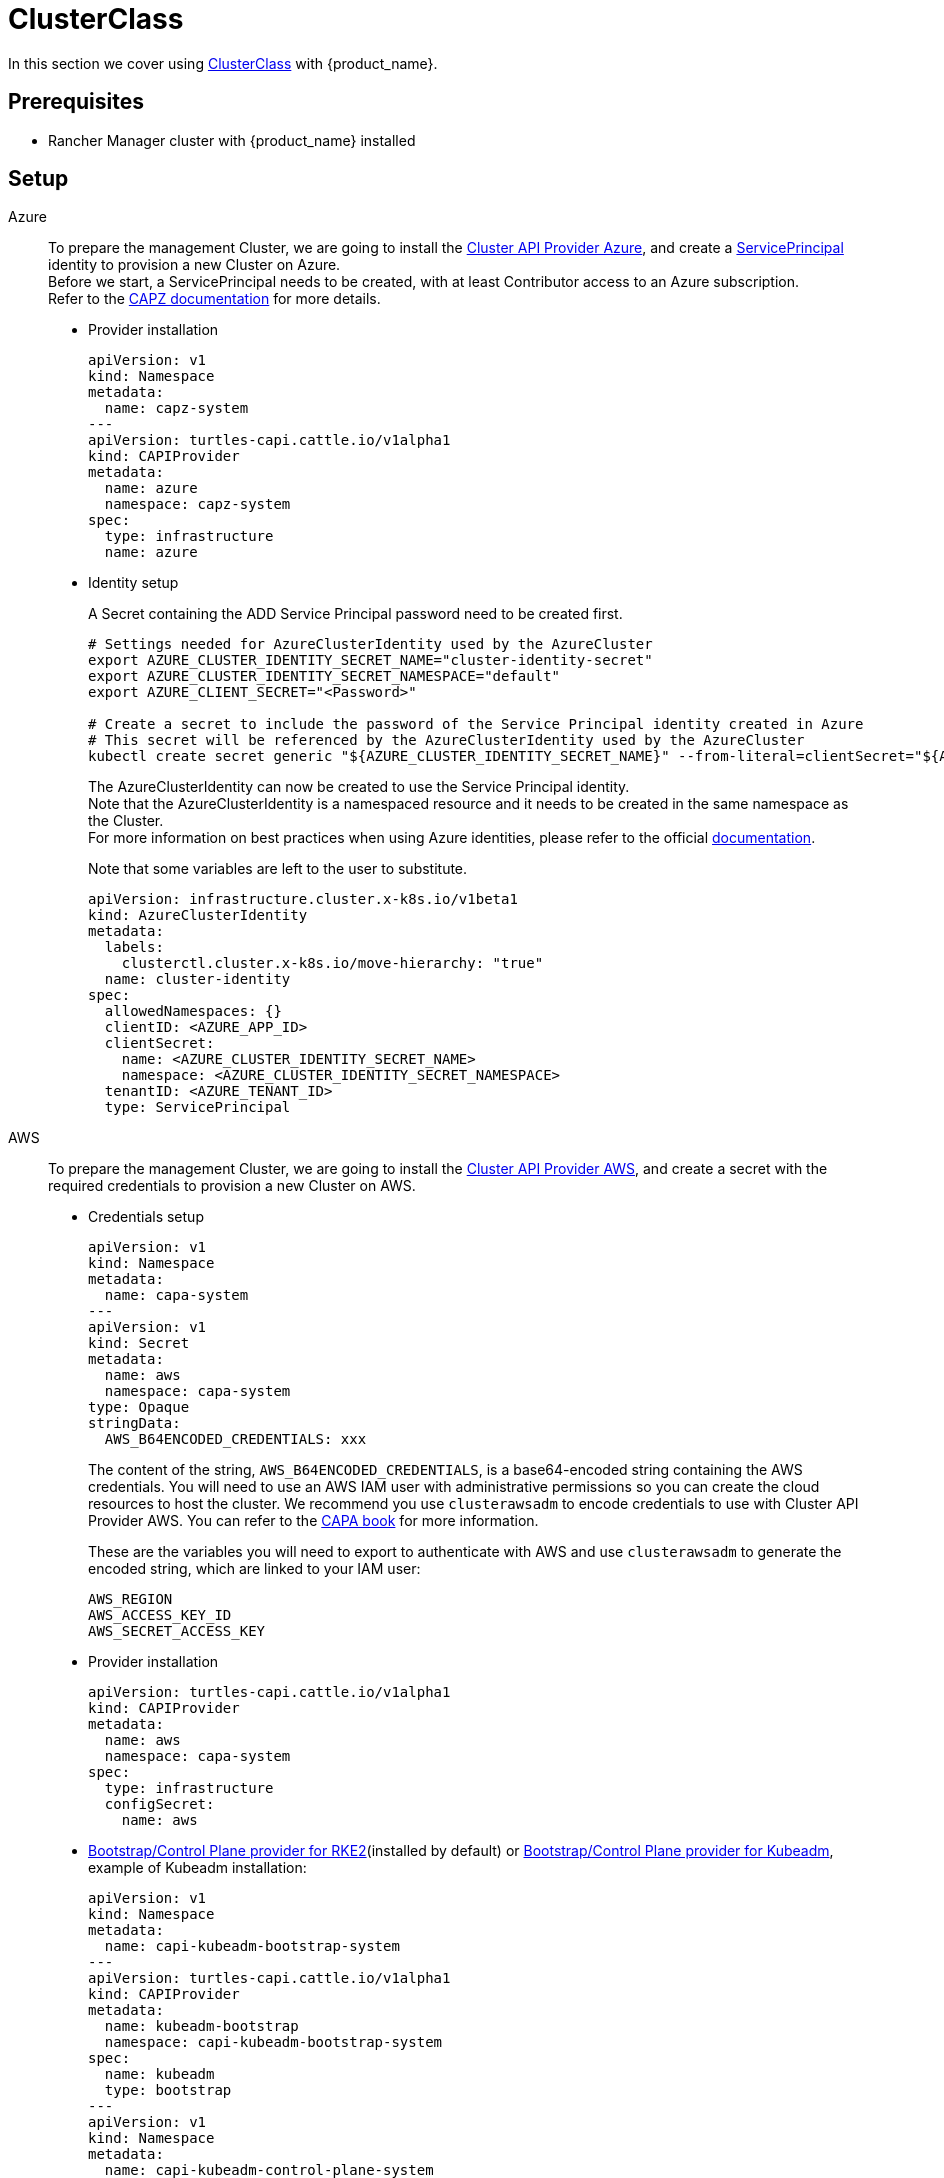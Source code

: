 = ClusterClass

In this section we cover using https://cluster-api.sigs.k8s.io/tasks/experimental-features/cluster-class/[ClusterClass] with {product_name}.

== Prerequisites

* Rancher Manager cluster with {product_name} installed

== Setup

[tabs]
======

Azure::
+
To prepare the management Cluster, we are going to install the https://capz.sigs.k8s.io/[Cluster API Provider Azure], and create a https://capz.sigs.k8s.io/topics/identities#service-principal[ServicePrincipal] identity to provision a new Cluster on Azure. +
Before we start, a ServicePrincipal needs to be created, with at least Contributor access to an Azure subscription. +
Refer to the https://capz.sigs.k8s.io/getting-started#setting-up-your-azure-environment[CAPZ documentation] for more details. +
+
* Provider installation
+
[source,yaml]
----
apiVersion: v1
kind: Namespace
metadata:
  name: capz-system
---
apiVersion: turtles-capi.cattle.io/v1alpha1
kind: CAPIProvider
metadata:
  name: azure
  namespace: capz-system
spec:
  type: infrastructure
  name: azure
----
+
* Identity setup
+
A Secret containing the ADD Service Principal password need to be created first.  
+
[source,bash]
----
# Settings needed for AzureClusterIdentity used by the AzureCluster
export AZURE_CLUSTER_IDENTITY_SECRET_NAME="cluster-identity-secret"
export AZURE_CLUSTER_IDENTITY_SECRET_NAMESPACE="default"
export AZURE_CLIENT_SECRET="<Password>"

# Create a secret to include the password of the Service Principal identity created in Azure
# This secret will be referenced by the AzureClusterIdentity used by the AzureCluster
kubectl create secret generic "${AZURE_CLUSTER_IDENTITY_SECRET_NAME}" --from-literal=clientSecret="${AZURE_CLIENT_SECRET}" --namespace "${AZURE_CLUSTER_IDENTITY_SECRET_NAMESPACE}"
----
+
The AzureClusterIdentity can now be created to use the Service Principal identity. +
Note that the AzureClusterIdentity is a namespaced resource and it needs to be created in the same namespace as the Cluster. +
For more information on best practices when using Azure identities, please refer to the official https://capz.sigs.k8s.io/topics/identities-use-cases[documentation]. +
+
Note that some variables are left to the user to substitute. +
+
[source,yaml]
----
apiVersion: infrastructure.cluster.x-k8s.io/v1beta1
kind: AzureClusterIdentity
metadata:
  labels:
    clusterctl.cluster.x-k8s.io/move-hierarchy: "true"
  name: cluster-identity
spec:
  allowedNamespaces: {}
  clientID: <AZURE_APP_ID>
  clientSecret:
    name: <AZURE_CLUSTER_IDENTITY_SECRET_NAME>
    namespace: <AZURE_CLUSTER_IDENTITY_SECRET_NAMESPACE>
  tenantID: <AZURE_TENANT_ID>
  type: ServicePrincipal
----

AWS::
+
To prepare the management Cluster, we are going to install the https://cluster-api-aws.sigs.k8s.io/[Cluster API Provider AWS], and create a secret with the required credentials to provision a new Cluster on AWS.
+
* Credentials setup
+
[source,yaml]
----
apiVersion: v1
kind: Namespace
metadata:
  name: capa-system
---
apiVersion: v1
kind: Secret
metadata:
  name: aws
  namespace: capa-system
type: Opaque
stringData:
  AWS_B64ENCODED_CREDENTIALS: xxx
----
+
The content of the string, `AWS_B64ENCODED_CREDENTIALS`, is a base64-encoded string containing the AWS credentials. You will need to use an AWS IAM user with administrative permissions so you can create the cloud resources to host the cluster.
We recommend you use `clusterawsadm` to encode credentials to use with Cluster API Provider AWS. You can refer to the https://cluster-api-aws.sigs.k8s.io/clusterawsadm/clusterawsadm_bootstrap_credentials.html?highlight=bootstrap%20credentials#clusterawsadm-bootstrap-credentials[CAPA book] for more information.
+
These are the variables you will need to export to authenticate with AWS and use `clusterawsadm` to generate the encoded string, which are linked to your IAM user:
+
[source,bash]
AWS_REGION
AWS_ACCESS_KEY_ID
AWS_SECRET_ACCESS_KEY
+
* Provider installation
+
[source,yaml]
----
apiVersion: turtles-capi.cattle.io/v1alpha1
kind: CAPIProvider
metadata:
  name: aws
  namespace: capa-system
spec:
  type: infrastructure
  configSecret:
    name: aws
----
+
* https://github.com/rancher/cluster-api-provider-rke2[Bootstrap/Control Plane provider for RKE2](installed by default) or https://github.com/kubernetes-sigs/cluster-api[Bootstrap/Control Plane provider for Kubeadm], example of Kubeadm installation:
+
[source,yaml]
----
apiVersion: v1
kind: Namespace
metadata:
  name: capi-kubeadm-bootstrap-system
---
apiVersion: turtles-capi.cattle.io/v1alpha1
kind: CAPIProvider
metadata:
  name: kubeadm-bootstrap
  namespace: capi-kubeadm-bootstrap-system
spec:
  name: kubeadm
  type: bootstrap
---
apiVersion: v1
kind: Namespace
metadata:
  name: capi-kubeadm-control-plane-system
---
apiVersion: turtles-capi.cattle.io/v1alpha1
kind: CAPIProvider
metadata:
  name: kubeadm-control-plane
  namespace: capi-kubeadm-control-plane-system
spec:
  name: kubeadm
  type: controlPlane
----

Docker::
+
To prepare the management Cluster, we are going to install the Docker Cluster API Provider.
+
* Infrastructure Docker provider installation
+
[source,yaml]
----
apiVersion: v1
kind: Namespace
metadata:
  name: capd-system
---
apiVersion: turtles-capi.cattle.io/v1alpha1
kind: CAPIProvider
metadata:
  name: docker
  namespace: capd-system
spec:
  type: infrastructure
----
+
* https://github.com/rancher/cluster-api-provider-rke2[Bootstrap/Control Plane provider for RKE2](installed by default) or https://github.com/kubernetes-sigs/cluster-api[Bootstrap/Control Plane provider for Kubeadm], example of Kubeadm installation:
+
[source,yaml]
----
apiVersion: v1
kind: Namespace
metadata:
  name: capi-kubeadm-bootstrap-system
---
apiVersion: turtles-capi.cattle.io/v1alpha1
kind: CAPIProvider
metadata:
  name: kubeadm-bootstrap
  namespace: capi-kubeadm-bootstrap-system
spec:
  name: kubeadm
  type: bootstrap
---
apiVersion: v1
kind: Namespace
metadata:
  name: capi-kubeadm-control-plane-system
---
apiVersion: turtles-capi.cattle.io/v1alpha1
kind: CAPIProvider
metadata:
  name: kubeadm-control-plane
  namespace: capi-kubeadm-control-plane-system
spec:
  name: kubeadm
  type: controlPlane
----

vSphere::
+
To prepare the management Cluster, we are going to install the https://github.com/kubernetes-sigs/cluster-api-provider-vsphere/blob/main/docs/getting_started.md[Cluster API Provider vSphere]. +
The global credentials are set to blanks, as we are going to use `VSphereClusterIdentity` instead.  
+
* Provider installation
+
[source,yaml]
----
apiVersion: v1
kind: Namespace
metadata:
  name: capv-system
---
apiVersion: turtles-capi.cattle.io/v1alpha1
kind: CAPIProvider
metadata:
  name: vsphere
  namespace: capv-system
spec:
  type: infrastructure
  variables:
    VSPHERE_USERNAME: "" 
    VSPHERE_PASSWORD: ""
----
+
* https://github.com/rancher/cluster-api-provider-rke2[Bootstrap/Control Plane provider for RKE2](installed by default) or https://github.com/kubernetes-sigs/cluster-api[Bootstrap/Control Plane provider for Kubeadm], example of Kubeadm installation:
+
[source,yaml]
----
apiVersion: v1
kind: Namespace
metadata:
  name: capi-kubeadm-bootstrap-system
---
apiVersion: turtles-capi.cattle.io/v1alpha1
kind: CAPIProvider
metadata:
  name: kubeadm-bootstrap
  namespace: capi-kubeadm-bootstrap-system
spec:
  name: kubeadm
  type: bootstrap
---
apiVersion: v1
kind: Namespace
metadata:
  name: capi-kubeadm-control-plane-system
---
apiVersion: turtles-capi.cattle.io/v1alpha1
kind: CAPIProvider
metadata:
  name: kubeadm-control-plane
  namespace: capi-kubeadm-control-plane-system
spec:
  name: kubeadm
  type: controlPlane
----
+
* Identity Setup
+
In this example we are going to use a `VSphereClusterIdentity` to provision vSphere Clusters. +
A Secret containing the credentials needs to be created in the namespace where the vSphere provider is installed. +
The `VSphereClusterIdentity` can reference this Secret to allow Cluster provisioning. For this example we are allowing usage of the identity across all namespaces, so that it can be easily reused. +
You can refer to the https://github.com/kubernetes-sigs/cluster-api-provider-vsphere/blob/main/docs/identity_management.md[official documentation] to learn more about identity management.
+
[source,yaml]
----
apiVersion: v1
kind: Secret
metadata:
  name: cluster-identity
  namespace: capv-system
type: Opaque
stringData:
  username: xxx
  password: xxx
---
apiVersion: infrastructure.cluster.x-k8s.io/v1beta1
kind: VSphereClusterIdentity
metadata:
  name: cluster-identity
spec:
  secretName: cluster-identity
  allowedNamespaces:
    selector:
      matchLabels: {}

----
======


== Create a Cluster from a ClusterClass

[WARNING]
====
Examples using `HelmApps` need at least Rancher `v2.11`, or otherwise Fleet `v0.12` or higher.
====

[tabs]
======

Azure RKE2::
+
* An Azure ClusterClass can be found among the https://github.com/rancher/turtles/tree/main/examples/clusterclasses[Turtles examples].
+
[source,bash]
----
kubectl apply -f https://raw.githubusercontent.com/rancher/turtles/refs/heads/main/examples/clusterclasses/azure/rke2/clusterclass-rke2-example.yaml
----
+
* Additionally, the https://capz.sigs.k8s.io/self-managed/cloud-provider-config[Azure Cloud Provider] will need to be installed on each downstream Cluster, for the nodes to be initialized correctly. +
For this example we are also going to install https://docs.tigera.io/calico/latest/about/[Calico] as the default CNI. +
+
We can do this automatically at Cluster creation using the https://rancher.github.io/cluster-api-addon-provider-fleet/[Cluster API Add-on Provider Fleet]. +
This Add-on provider is installed by default with {product_name}. +
Two `HelmApps` need to be created first, to be applied on the new Cluster via label selectors. +
+
[source,bash]
----
kubectl apply -f https://raw.githubusercontent.com/rancher/turtles/refs/heads/main/examples/applications/ccm/azure/helm-chart.yaml
kubectl apply -f https://raw.githubusercontent.com/rancher/turtles/refs/heads/main/examples/applications/cni/calico/helm-chart.yaml
----
+
* Create the Azure Cluster from the example ClusterClass +
+ 
Note that some variables are left to the user to substitute. +
Also beware that the `internal-first` `registrationMethod` variable is used as a workaround for correct provisioning. +
This immutable variable however will lead to issues when scaling or rolling out control plane nodes. +
A https://github.com/kubernetes-sigs/cluster-api-provider-azure/pull/5525[patch] will support this case in a future release of CAPZ, but the Cluster will need to be reprovisioned to change the `registrationMethod` +
+
[source,yaml]
----
apiVersion: cluster.x-k8s.io/v1beta1
kind: Cluster
metadata:
  labels:
    cluster-api.cattle.io/rancher-auto-import: "true"
    cloud-provider: azure
    cni: calico
  name: azure-quickstart
spec:
  clusterNetwork:
    pods:
      cidrBlocks:
      - 192.168.0.0/16
  topology:
    class: azure-rke2-example
    controlPlane:
      replicas: 3
    variables:
    - name: subscriptionID
      value: <AZURE_SUBSCRIPTION_ID>
    - name: location
      value: <AZURE_LOCATION>
    - name: resourceGroup
      value: <AZURE_RESOURCE_GROUP>
    - name: azureClusterIdentityName
      value: cluster-identity
    - name: registrationMethod
      value: internal-first
    version: v1.31.1+rke2r1
    workers:
      machineDeployments:
      - class: rke2-default-worker
        name: md-0
        replicas: 3
----

Azure AKS::
+
* An Azure AKS ClusterClass can be found among the https://github.com/rancher/turtles/tree/main/examples/clusterclasses[Turtles examples].
+
[source,bash]
----
kubectl apply -f https://raw.githubusercontent.com/rancher/turtles/refs/heads/main/examples/clusterclasses/azure/aks/clusterclass-aks-example.yaml
----
+
* Create the Azure AKS Cluster from the example ClusterClass +
+ 
Note that some variables are left to the user to substitute. +
+
[source,yaml]
----
apiVersion: cluster.x-k8s.io/v1beta1
kind: Cluster
metadata:
  labels:
    cluster-api.cattle.io/rancher-auto-import: "true"
  name: azure-aks-quickstart
spec:
  clusterNetwork:
    pods:
      cidrBlocks:
      - 192.168.0.0/16
  topology:
    class: azure-aks-example
    variables:
    - name: subscriptionID
      value: <AZURE_SUBSCRIPTION_ID>
    - name: location
      value: <AZURE_LOCATION>
    - name: resourceGroup
      value: <AZURE_RESOURCE_GROUP>
    - name: azureClusterIdentityName
      value: cluster-identity
    version: v1.31.1
    workers:
      machinePools:
      - class: default-system
        name: system-1
        replicas: 1
      - class: default-worker
        name: worker-1
        replicas: 1
----

AWS Kubeadm::
+
* An AWS Kubeadm ClusterClass can be found among the https://github.com/rancher/turtles/tree/main/examples/clusterclasses[Turtles examples].
+
[source,bash]
----
kubectl apply -f https://raw.githubusercontent.com/rancher/turtles/refs/heads/main/examples/clusterclasses/aws/kubeadm/clusterclass-kubeadm-example.yaml
----
+
* For this example we are also going to install https://docs.tigera.io/calico/latest/about/[Calico] as the default CNI. +
* The https://github.com/kubernetes/cloud-provider-aws[Cloud Controller Manager AWS] will need to be installed on each downstream Cluster for the nodes to be functional. +
* Additionally, we will also enable https://github.com/kubernetes-sigs/aws-ebs-csi-driver[AWS EBS CSI Driver]. +
+
We can do this automatically at Cluster creation using the https://rancher.github.io/cluster-api-addon-provider-fleet/[Cluster API Add-on Provider Fleet]. +
This Add-on provider is installed by default with {product_name}. +
The `HelmApps` need to be created first, to be applied on the new Cluster via label selectors. This will take care of deploying Calico, the EBS CSI Driver, and the AWS Cloud Controller Manager in the workload cluster. +
+
[source,bash]
----
kubectl apply -f https://raw.githubusercontent.com/rancher/turtles/refs/heads/main/examples/applications/csi/aws/helm-chart.yaml
kubectl apply -f https://raw.githubusercontent.com/rancher/turtles/refs/heads/main/examples/applications/cni/aws/calico/helm-chart.yaml
kubectl apply -f https://raw.githubusercontent.com/rancher/turtles/refs/heads/main/examples/applications/ccm/aws/helm-chart.yaml
----
+
* Create the AWS Cluster from the example ClusterClass +
+ 
Note that some variables are left to the user to substitute. +
+
[source,yaml]
----
apiVersion: cluster.x-k8s.io/v1beta1
kind: Cluster
metadata:
  labels:
    cluster-api.cattle.io/rancher-auto-import: "true"
    cni: calico
    cloud-provider: aws
    csi: aws-ebs-csi-driver
  name: aws-quickstart
spec:
  clusterNetwork:
    pods:
      cidrBlocks:
      - 192.168.0.0/16
  topology:
    class: aws-kubeadm-example
    controlPlane:
      replicas: 1
    variables:
    - name: region
      value: eu-west-2
    - name: sshKeyName
      value: <AWS_SSH_KEY_NAME>
    - name: controlPlaneMachineType
      value: <AWS_CONTROL_PLANE_MACHINE_TYPE>
    - name: workerMachineType
      value: <AWS_NODE_MACHINE_TYPE>
    version: v1.31.0
    workers:
      machineDeployments:
      - class: default-worker
        name: md-0
        replicas: 1
----

AWS RKE2::
+
[WARNING]
====
Before creating an AWS+RKE2 workload cluster, it is required to either build an AMI for the RKE2 version that is going to be installed on the cluster or find one that will work for non-airgapped installations. 
You can follow the steps in the https://github.com/rancher/cluster-api-provider-rke2/tree/main/image-builder#aws[RKE2 image-builder README] to build the AMI. 
====
+
* An AWS RKE2 ClusterClass can be found among the https://github.com/rancher/turtles/tree/main/examples/clusterclasses[Turtles examples].
+
[source,bash]
----
kubectl apply -f https://raw.githubusercontent.com/rancher/turtles/refs/heads/main/examples/clusterclasses/aws/rke2/clusterclass-ec2-rke2-example.yaml
----
+
* The https://github.com/kubernetes/cloud-provider-aws[Cloud Controller Manager AWS] will need to be installed on each downstream Cluster for the nodes to be functional. +
* Additionally, we will also enable https://github.com/kubernetes-sigs/aws-ebs-csi-driver[AWS EBS CSI Driver]. +
+
We can do this automatically at Cluster creation using the https://rancher.github.io/cluster-api-addon-provider-fleet/[Cluster API Add-on Provider Fleet]. +
This Add-on provider is installed by default with {product_name}. +
Two `HelmApps` need to be created first, to be applied on the new Cluster via label selectors. This will take care of deploying the AWS Cloud Controller Manager and the EBS CSI Driver in the workload cluster. +
The CNI selection can instead be configured using Cluster variables and it will be provided by RKE2. +
+
[source,bash]
----
kubectl apply -f https://raw.githubusercontent.com/rancher/turtles/refs/heads/main/examples/applications/csi/aws/helm-chart.yaml
kubectl apply -f https://raw.githubusercontent.com/rancher/turtles/refs/heads/main/examples/applications/ccm/aws/helm-chart.yaml
----
+
* Create the AWS Cluster from the example ClusterClass +
+ 
Note that some variables are left to the user to substitute. +
+
[source,yaml]
----
apiVersion: cluster.x-k8s.io/v1beta1
kind: Cluster
metadata:
  labels:
    cloud-provider: aws
    csi: aws-ebs-csi-driver
    cluster-api.cattle.io/rancher-auto-import: "true"
  name: aws-quickstart
spec:
  clusterNetwork:
    pods:
      cidrBlocks:
      - 192.168.0.0/16
  topology:
    class: aws-rke2-example
    controlPlane:
      replicas: 1
    variables:
    - name: cni
      value: calico
    - name: region
      value: ${AWS_REGION}
    - name: sshKeyName
      value: ${AWS_SSH_KEY_NAME}
    - name: controlPlaneMachineType
      value: ${AWS_RKE2_CONTROL_PLANE_MACHINE_TYPE}
    - name: workerMachineType
      value: ${AWS_RKE2_NODE_MACHINE_TYPE}
    - name: amiID
      value: ${AWS_AMI_ID}
    version: ${RKE2_VERSION}
    workers:
      machineDeployments:
      - class: default-worker
        name: md-0
        replicas: 1
----

Docker Kubeadm::
+
* A Docker Kubeadm ClusterClass can be found among the https://github.com/rancher/turtles/tree/main/examples/clusterclasses[Turtles examples].
+
[source,bash]
----
kubectl apply -f https://raw.githubusercontent.com/rancher/turtles/refs/heads/main/examples/clusterclasses/docker/kubeadm/clusterclass-docker-kubeadm.yaml
----
+
* For this example we are also going to install Calico as the default CNI.
+
We can do this automatically at Cluster creation using the https://rancher.github.io/cluster-api-addon-provider-fleet/[Cluster API Add-on Provider Fleet]. +
This Add-on provider is installed by default with {product_name}. +
Two `HelmApps` need to be created first, to be applied on the new Cluster via label selectors. +
+
[source,bash]
----
kubectl apply -f https://raw.githubusercontent.com/rancher/turtles/refs/heads/main/examples/applications/cni/calico/helm-chart.yaml
----
+
* Create the Docker Kubeadm Cluster from the example ClusterClass +
+ 
Note that some variables are left to the user to substitute. +
+
[source,yaml]
----
apiVersion: cluster.x-k8s.io/v1beta1
kind: Cluster
metadata:
  name: docker-kubeadm-quickstart
  labels:
    cni: calico
spec:
  clusterNetwork:
    pods:
      cidrBlocks:
        - 192.168.0.0/16
    serviceDomain: cluster.local
    services:
      cidrBlocks:
        - 10.96.0.0/24
  topology:
    class: docker-kubeadm-example
    controlPlane:
      replicas: 3
    version: v1.31.6
    workers:
      machineDeployments:
        - class: default-worker
          name: md-0
          replicas: 3
----

Docker RKE2::
+
* A Docker RKE2 ClusterClass can be found among the https://github.com/rancher/turtles/tree/main/examples/clusterclasses[Turtles examples].
+
[source,bash]
----
kubectl apply -f https://raw.githubusercontent.com/rancher/turtles/refs/heads/main/examples/clusterclasses/docker/rke2/clusterclass-docker-rke2.yaml
----
+
* For this example we are also going to install Calico as the default CNI.
+
We can do this automatically at Cluster creation using the https://rancher.github.io/cluster-api-addon-provider-fleet/[Cluster API Add-on Provider Fleet]. +
This Add-on provider is installed by default with {product_name}. +
Two `HelmApps` need to be created first, to be applied on the new Cluster via label selectors. +
+
[source,bash]
----
kubectl apply -f https://raw.githubusercontent.com/rancher/turtles/refs/heads/main/examples/applications/cni/calico/helm-chart.yaml
----
+
* Create the LoadBalancer ConfigMap for Docker RKEv2 Cluster +
+
[source,bash]
----
kubectl apply -f https://raw.githubusercontent.com/rancher/turtles/refs/heads/main/examples/applications/lb/docker/configmap.yaml
----
+
* Create the Docker Kubeadm Cluster from the example ClusterClass +
+
[source,yaml]
----
apiVersion: cluster.x-k8s.io/v1beta1
kind: Cluster 
metadata:
  name: docker-rke2-example
  labels:
    cni: calico
  annotations:
    cluster-api.cattle.io/upstream-system-agent: "true"
spec:
  clusterNetwork:
    pods:
      cidrBlocks:
      - 192.168.0.0/16
    services:
      cidrBlocks:
      - 10.96.0.0/24
    serviceDomain: cluster.local
  topology:
    class: docker-rke2-example
    controlPlane:
      replicas: 3
    variables:
    - name: rke2CNI
      value: none
    - name: dockerImage
      value: kindest/node:v1.31.6
    version: v1.31.6+rke2r1
    workers:
      machineDeployments:
      - class: default-worker
        name: md-0
        replicas: 3
----

vSphere Kubeadm::
+
* A vSphere ClusterClass can be found among the https://github.com/rancher/turtles/tree/main/examples/clusterclasses[Turtles examples].
+
[source,bash]
----
kubectl apply -f https://raw.githubusercontent.com/rancher/turtles/refs/heads/main/examples/clusterclasses/vsphere/kubeadm/clusterclass-kubeadm-example.yaml
----
+
* Additionally, the https://github.com/kubernetes/cloud-provider-vsphere[vSphere Cloud Provider] will need to be installed on each downstream Cluster, for the nodes to be initialized correctly. +
The https://github.com/kubernetes-sigs/vsphere-csi-driver[Container Storage Interface (CSI) driver for vSphere] will be used as storage solution. +
Finally, for this example we are going to install https://docs.tigera.io/calico/latest/about/[Calico] as the default CNI. +
+
We can install all applications automatically at Cluster creation using the https://rancher.github.io/cluster-api-addon-provider-fleet/[Cluster API Add-on Provider Fleet]. +
This Add-on provider is installed by default with {product_name}. +
Two `HelmApps` need to be created first, to be applied on the new Cluster via label selectors. +
+
[source,bash]
----
kubectl apply -f https://raw.githubusercontent.com/rancher/turtles/refs/heads/main/examples/applications/ccm/vsphere/helm-chart.yaml
kubectl apply -f https://raw.githubusercontent.com/rancher/turtles/refs/heads/main/examples/applications/cni/calico/helm-chart.yaml
----
+
Since the vSphere CSI driver is not packaged in Helm, we are going to include its entire manifest in a Fleet Bundle, that will be applied to the downstream Cluster.
+
[source,bash]
----
kubectl apply -f https://raw.githubusercontent.com/rancher/turtles/refs/heads/main/examples/applications/csi/vsphere/bundle.yaml
----
+
* Cluster configuration
+
The vSphere Cloud Provider and the vSphere CSI controller need additional configuration to be applied on the downstream Cluster. +
Similarly to the steps above, we can create two additional Fleet Bundles, that will be applied to the downstream Cluster. +
Please beware that these Bundles are configured to target the downstream Cluster by name: `vsphere-kubeadm-quickstart`. +
If you use a different name for your Cluster, change the Bundle targets accordingly.  
+
[source,yaml]
----
kind: Bundle
apiVersion: fleet.cattle.io/v1alpha1
metadata:
  name: vsphere-csi-config
spec:
  resources:
  - content: |-
      apiVersion: v1
      kind: Secret
      type: Opaque
      metadata:
        name: vsphere-config-secret
        namespace: vmware-system-csi
      stringData:
        csi-vsphere.conf: |+
          [Global]
          thumbprint = "<VSPHERE_THUMBPRINT>"

          [VirtualCenter "<VSPHERE_SERVER>"]
          user = "<VSPHERE_USER>"
          password = "<VSPHERE_PASSWORD>"
          datacenters = "<VSPHERE_DATACENTED>"

          [Network]
          public-network = "<VSPHERE_NETWORK>"

          [Labels]
          zone = ""
          region = ""
  targets:
  - clusterSelector:
      matchLabels:
        csi: vsphere
        cluster.x-k8s.io/cluster-name: 'vsphere-kubeadm-quickstart'
---
kind: Bundle
apiVersion: fleet.cattle.io/v1alpha1
metadata:
  name: vsphere-cloud-credentials
spec:
  resources:
  - content: |-
      apiVersion: v1
      kind: Secret
      type: Opaque
      metadata:
        name: vsphere-cloud-secret
        namespace: kube-system
      stringData:
        <VSPHERE_SERVER>.password: "<VSPHERE_PASSWORD>"
        <VSPHERE_SERVER>.username: "<VSPHERE_USER>"
  targets:
  - clusterSelector:
      matchLabels:
        cloud-provider: vsphere
        cluster.x-k8s.io/cluster-name: 'vsphere-kubeadm-quickstart'

----
+
* Create the vSphere Cluster from the example ClusterClass +
+
Note that for this example we are using https://kube-vip.io/[kube-vip] as a Control Plane load balancer. +
The `KUBE_VIP_INTERFACE` will be used to bind the `CONTROL_PLANE_IP` in ARP mode. Depending on your operating system and network device configuration, you need to configure this value accordingly - for example, to `eth0`. +
The `kube-vip` static manifest is embedded in the ClusterClass definition. For more information on how to generate a static kube-vip manifest for your own ClusterClasses, please consult the official https://kube-vip.io/docs/installation/static/[documentation].  
+
[source,yaml]
----
apiVersion: cluster.x-k8s.io/v1beta1
kind: Cluster
metadata:
  labels:
    cni: calico
    cloud-provider: vsphere
    csi: vsphere
    cluster-api.cattle.io/rancher-auto-import: "true"
  name: 'vsphere-kubeadm-quickstart'
spec:
  clusterNetwork:
    pods:
      cidrBlocks:
      - 192.168.0.0/16
  topology:
    class: vsphere-kubeadm-example
    version: v1.31.4
    controlPlane:
      replicas: 1
    workers:
      machineDeployments:
      - class: vsphere-kubeadm-example-worker
        name: md-0
        replicas: 1
    variables:
    - name: vSphereClusterIdentityName
      value: cluster-identity
    - name: vSphereTLSThumbprint
      value: <VSPHERE_THUMBPRINT>
    - name: vSphereDataCenter
      value: <VSPHERE_DATACENTER>
    - name: vSphereDataStore
      value: <VSPHERE_DATASTORE>
    - name: vSphereFolder
      value: <VSPHERE_FOLDER>
    - name: vSphereNetwork
      value: <VSPHERE_NETWORK>
    - name: vSphereResourcePool
      value: <VSPHERE_RESOURCE_POOL>
    - name: vSphereServer
      value: <VSPHERE_SERVER>
    - name: vSphereTemplate
      value: <VSPHERE_TEMPLATE>
    - name: controlPlaneIpAddr
      value: <CONTROL_PLANE_IP>
    - name: controlPlanePort
      value: 6443
    - name: sshKey
      value: <SSH_KEY>
    - name: kubeVIPInterface
      value: <KUBE_VIP_INTERFACE>
----

vSphere RKE2::
+
* A vSphere ClusterClass can be found among the https://github.com/rancher/turtles/tree/main/examples/clusterclasses[Turtles examples].
+
[source,bash]
----
kubectl apply -f https://raw.githubusercontent.com/rancher/turtles/refs/heads/main/examples/clusterclasses/vsphere/rke2/clusterclass-rke2-example.yaml
----
+
* Additionally, the https://github.com/kubernetes/cloud-provider-vsphere[vSphere Cloud Provider] will need to be installed on each downstream Cluster, for the nodes to be initialized correctly. +
The https://github.com/kubernetes-sigs/vsphere-csi-driver[Container Storage Interface (CSI) driver for vSphere] will be used as storage solution. +
Finally, for this example we are going to install https://docs.tigera.io/calico/latest/about/[Calico] as the default CNI. +
+
We can install all applications automatically at Cluster creation using the https://rancher.github.io/cluster-api-addon-provider-fleet/[Cluster API Add-on Provider Fleet]. +
This Add-on provider is installed by default with {product_name}. +
Two `HelmApps` need to be created first, to be applied on the new Cluster via label selectors. +
+
[source,bash]
----
kubectl apply -f https://raw.githubusercontent.com/rancher/turtles/refs/heads/main/examples/applications/ccm/vsphere/helm-chart.yaml
kubectl apply -f https://raw.githubusercontent.com/rancher/turtles/refs/heads/main/examples/applications/cni/calico/helm-chart.yaml
----
+
Since the vSphere CSI driver is not packaged in Helm, we are going to include its entire manifest in a Fleet Bundle, that will be applied to the downstream Cluster.
+
[source,bash]
----
kubectl apply -f https://raw.githubusercontent.com/rancher/turtles/refs/heads/main/examples/applications/csi/vsphere/bundle.yaml
----
+
* Cluster configuration
+
The vSphere Cloud Provider and the vSphere CSI controller need additional configuration to be applied on the downstream Cluster. +
Similarly to the steps above, we can create two additional Fleet Bundles, that will be applied to the downstream Cluster. +
Please beware that these Bundles are configured to target the downstream Cluster by name: `vsphere-rke2-quickstart`. +
If you use a different name for your Cluster, change the Bundle targets accordingly.  
+
[source,yaml]
----
kind: Bundle
apiVersion: fleet.cattle.io/v1alpha1
metadata:
  name: vsphere-csi-config
spec:
  resources:
  - content: |-
      apiVersion: v1
      kind: Secret
      type: Opaque
      metadata:
        name: vsphere-config-secret
        namespace: vmware-system-csi
      stringData:
        csi-vsphere.conf: |+
          [Global]
          thumbprint = "<VSPHERE_THUMBPRINT>"

          [VirtualCenter "<VSPHERE_SERVER>"]
          user = "<VSPHERE_USER>"
          password = "<VSPHERE_PASSWORD>"
          datacenters = "<VSPHERE_DATACENTED>"

          [Network]
          public-network = "<VSPHERE_NETWORK>"

          [Labels]
          zone = ""
          region = ""
  targets:
  - clusterSelector:
      matchLabels:
        csi: vsphere
        cluster.x-k8s.io/cluster-name: 'vsphere-rke2-quickstart'
---
kind: Bundle
apiVersion: fleet.cattle.io/v1alpha1
metadata:
  name: vsphere-cloud-credentials
spec:
  resources:
  - content: |-
      apiVersion: v1
      kind: Secret
      type: Opaque
      metadata:
        name: vsphere-cloud-secret
        namespace: kube-system
      stringData:
        <VSPHERE_SERVER>.password: "<VSPHERE_PASSWORD>"
        <VSPHERE_SERVER>.username: "<VSPHERE_USER>"
  targets:
  - clusterSelector:
      matchLabels:
        cloud-provider: vsphere
        cluster.x-k8s.io/cluster-name: 'vsphere-rke2-quickstart'

----
+
* Create the vSphere Cluster from the example ClusterClass +
+
Note that for this example we are using https://kube-vip.io/[kube-vip] as a Control Plane load balancer. +
The `KUBE_VIP_INTERFACE` will be used to bind the `CONTROL_PLANE_IP` in ARP mode. Depending on your operating system and network device configuration, you need to configure this value accordingly - for example, to `eth0`. +
The `kube-vip` static manifest is embedded in the ClusterClass definition. For more information on how to generate a static kube-vip manifest for your own ClusterClasses, please consult the official https://kube-vip.io/docs/installation/static/[documentation].  
+
[source,yaml]
----
apiVersion: cluster.x-k8s.io/v1beta1
kind: Cluster
metadata:
  labels:
    cni: calico
    cloud-provider: vsphere
    csi: vsphere
    cluster-api.cattle.io/rancher-auto-import: "true"
  name: 'vsphere-rke2-quickstart'
spec:
  clusterNetwork:
    pods:
      cidrBlocks:
      - 192.168.0.0/16
  topology:
    class: vsphere-rke2-example
    version: v1.31.4+rke2r1
    controlPlane:
      replicas: 1
    workers:
      machineDeployments:
      - class: vsphere-rke2-example-worker
        name: md-0
        replicas: 1
    variables:
    - name: vSphereClusterIdentityName
      value: cluster-identity
    - name: vSphereTLSThumbprint
      value: <VSPHERE_THUMBPRINT>
    - name: vSphereDataCenter
      value: <VSPHERE_DATACENTER>
    - name: vSphereDataStore
      value: <VSPHERE_DATASTORE>
    - name: vSphereFolder
      value: <VSPHERE_FOLDER>
    - name: vSphereNetwork
      value: <VSPHERE_NETWORK>
    - name: vSphereResourcePool
      value: <VSPHERE_RESOURCE_POOL>
    - name: vSphereServer
      value: <VSPHERE_SERVER>
    - name: vSphereTemplate
      value: <VSPHERE_TEMPLATE>
    - name: controlPlaneIpAddr
      value: <CONTROL_PLANE_IP>
    - name: controlPlanePort
      value: 6443
    - name: sshKey
      value: <SSH_KEY>
    - name: kubeVIPInterface
      value: <KUBE_VIP_INTERFACE>
----
======


== Optionally Mark Namespace for Auto-Import

To automatically import a CAPI cluster into Rancher Manager, you can label a namespace so all clusters contained in it are imported.

[source,bash]
----
export NAMESPACE=default
kubectl label namespace $NAMESPACE cluster-api.cattle.io/rancher-auto-import=true
----
